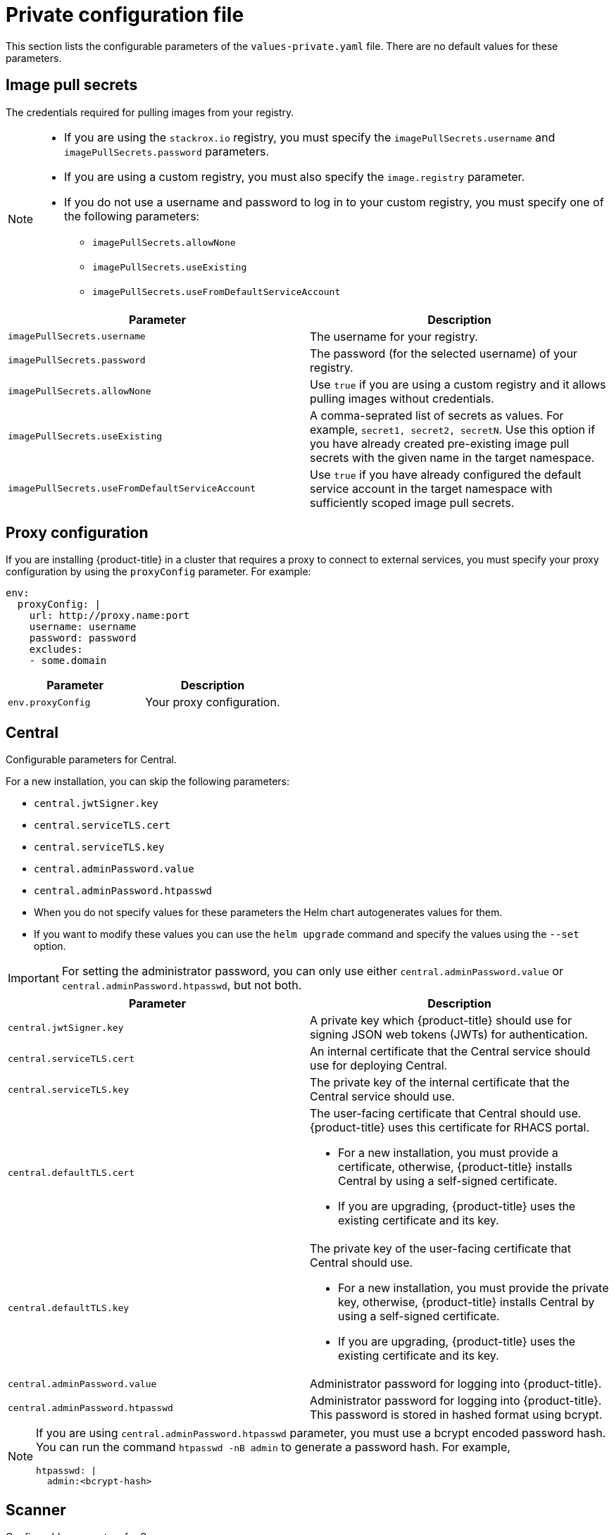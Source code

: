 // Module included in the following assemblies:
//
// * installing/installing_helm/install-helm-customization.adoc
:_module-type: CONCEPT
[id="central-services-private-configuration-file_{context}"]
= Private configuration file

This section lists the configurable parameters of the `values-private.yaml` file.
There are no default values for these parameters.

[id="central-services-private-configuration-file-image-pull-secrets_{context}"]
== Image pull secrets
The credentials required for pulling images from your registry.

[NOTE]
====
* If you are using the `stackrox.io` registry, you must specify the `imagePullSecrets.username` and `imagePullSecrets.password` parameters.
* If you are using a custom registry, you must also specify the `image.registry` parameter.
* If you do not use a username and password to log in to your custom registry, you must specify one of the following parameters:
** `imagePullSecrets.allowNone`
** `imagePullSecrets.useExisting`
** `imagePullSecrets.useFromDefaultServiceAccount`
====

|===
| Parameter | Description

| `imagePullSecrets.username`
| The username for your registry.

| `imagePullSecrets.password`
| The password (for the selected username) of your registry.

| `imagePullSecrets.allowNone`
| Use `true` if you are using a custom registry and it allows pulling images without credentials.

| `imagePullSecrets.useExisting`
| A comma-seprated list of secrets as values.
For example, `secret1, secret2, secretN`. Use this option if you have already created pre-existing image pull secrets with the given name in the target namespace.

| `imagePullSecrets.useFromDefaultServiceAccount`
| Use `true` if you have already configured the default service account in the target namespace with sufficiently scoped image pull secrets.
|===

[id="central-services-private-configuration-file-proxy-config_{context}"]
== Proxy configuration

If you are installing {product-title} in a cluster that requires a proxy  to connect to external services, you must specify your proxy configuration by using the `proxyConfig` parameter.
For example:

[source,yaml]
----
env:
  proxyConfig: |
    url: http://proxy.name:port
    username: username
    password: password
    excludes:
    - some.domain
----

|===
| Parameter | Description

| `env.proxyConfig`
| Your proxy configuration.
|===

[id="central-services-private-configuration-file-central_{context}"]
== Central
Configurable parameters for Central.

For a new installation, you can skip the following parameters:

* `central.jwtSigner.key`
* `central.serviceTLS.cert`
* `central.serviceTLS.key`
* `central.adminPassword.value`
* `central.adminPassword.htpasswd`

* When you do not specify values for these parameters the Helm chart autogenerates values for them.
* If you want to modify these values you can use the `helm upgrade` command and specify the values using the `--set` option.

[IMPORTANT]
====
For setting the administrator password, you can only use either `central.adminPassword.value` or `central.adminPassword.htpasswd`, but not both.
====

|===
| Parameter | Description

| `central.jwtSigner.key`
| A private key which {product-title} should use for signing JSON web tokens (JWTs) for authentication.

| `central.serviceTLS.cert`
| An internal certificate that the Central service should use for deploying Central.

| `central.serviceTLS.key`
| The private key of the internal certificate that the Central service should use.

| `central.defaultTLS.cert`
a| The user-facing certificate that Central should use. {product-title} uses this certificate for RHACS portal.

* For a new installation, you must provide a certificate, otherwise, {product-title} installs Central by using a self-signed certificate.
* If you are upgrading, {product-title} uses the existing certificate and its key.

| `central.defaultTLS.key`
a| The private key of the user-facing certificate that Central should use.

* For a new installation, you must provide the private key, otherwise, {product-title} installs Central by using a self-signed certificate.
* If you are upgrading, {product-title} uses the existing certificate and its key.

| `central.adminPassword.value`
| Administrator password for logging into {product-title}.

| `central.adminPassword.htpasswd`
| Administrator password for logging into {product-title}.
This password is stored in hashed format using bcrypt.
|===

[NOTE]
====
If you are using `central.adminPassword.htpasswd` parameter, you must use a bcrypt encoded password hash.
You can run the command `htpasswd -nB admin` to generate a password hash.
For example,

[source,yaml]
----
htpasswd: |
  admin:<bcrypt-hash>
----
====

[id="central-services-private-configuration-file-scanner_{context}"]
== Scanner
Configurable parameters for Scanner.

For a new installation, you can skip the following parameters and the Helm chart autogenerates values for them.
Otherwise, if you are upgrading to a new version, specify the values for the following parameters:

* `scanner.dbPassword.value`
* `scanner.serviceTLS.cert`
* `scanner.serviceTLS.key`
* `scanner.dbServiceTLS.cert`
* `scanner.dbServiceTLS.key`

|===
| Parameter | Description

| `scanner.dbPassword.value`
| The password to use for authentication with Scanner database.
Do not modify this parameter because {product-title} automatically creates and uses its value internally.

| `scanner.serviceTLS.cert`
| An internal certificate that the Scanner service should use for deploying Scanner.

| `scanner.serviceTLS.key`
| The private key of the internal certificate that the Scanner service should use.

| `scanner.dbServiceTLS.cert`
| An internal certificate that the Scanner-db service should use for deploying Scanner database.

| `scanner.dbServiceTLS.key`
| The private key of the internal certificate that the Scanner-db service should use.
|===
